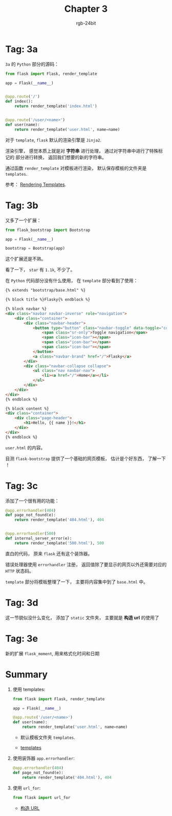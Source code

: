 #+TITLE:      Chapter 3
#+AUTHOR:     rgb-24bit
#+EMAIL:      rgb-24bit@foxmail.com

* Tag: 3a
  ~3a~ 的 ~Python~ 部分的源码：
  #+BEGIN_SRC python
    from flask import Flask, render_template

    app = Flask(__name__)


    @app.route('/')
    def index():
        return render_template('index.html')


    @app.route('/user/<name>')
    def user(name):
        return render_template('user.html', name=name)
  #+END_SRC

  对于 ~template~, ~flask~ 默认的渲染引擎是 ~Jinja2~.

  渲染引擎， 感觉本质上就是对 *字符串* 进行处理， 通过对字符串中进行了特殊标记的
  部分进行转换， 返回我们想要的新的字符串。

  通过函数 ~render_template~ 对模板进行渲染， 默认保存模板的文件夹是 ~templates~.
  
  参考： [[http://flask.pocoo.org/docs/1.0/quickstart/#rendering-templates][Rendering Templates]].

* Tag: 3b
  又多了一个扩展：
  #+BEGIN_SRC python
    from flask_bootstrap import Bootstrap

    app = Flask(__name__)

    bootstrap = Bootstrap(app)
  #+END_SRC

  这个扩展还是不熟。

  看了一下， ~star~ 有 ~1.1k~, 不少了。

  在 ~Python~ 代码部分没有什么使用， 在 ~template~ 部分看到了使用：
  #+BEGIN_SRC html
    {% extends "bootstrap/base.html" %}

    {% block title %}Flasky{% endblock %}

    {% block navbar %}
    <div class="navbar navbar-inverse" role="navigation">
        <div class="container">
            <div class="navbar-header">
                <button type="button" class="navbar-toggle" data-toggle="collapse" data-target=".navbar-collapse">
                    <span class="sr-only">Toggle navigation</span>
                    <span class="icon-bar"></span>
                    <span class="icon-bar"></span>
                    <span class="icon-bar"></span>
                </button>
                <a class="navbar-brand" href="/">Flasky</a>
            </div>
            <div class="navbar-collapse collapse">
                <ul class="nav navbar-nav">
                    <li><a href="/">Home</a></li>
                </ul>
            </div>
        </div>
    </div>
    {% endblock %}

    {% block content %}
    <div class="container">
        <div class="page-header">
            <h1>Hello, {{ name }}!</h1>
        </div>
    </div>
    {% endblock %}
  #+END_SRC
  ~user.html~ 的内容。

  目测 ~flask-bootstrap~ 提供了一个基础的网页模板， 估计是个好东西， 了解一下 ！

* Tag: 3c
  添加了一个很有用的功能：
  #+BEGIN_SRC python
    @app.errorhandler(404)
    def page_not_found(e):
        return render_template('404.html'), 404


    @app.errorhandler(500)
    def internal_server_error(e):
        return render_template('500.html'), 500
  #+END_SRC

  直白的代码， 原来 ~flask~ 还有这个装饰器。

  错误处理器使用 ~errorhandler~ 注册， 返回值除了要显示的网页以外还需要对应的 ~HTTP~ 状态码。

  ~template~ 部分将模板整理了一下， 主要将内容集中到了 ~base.html~ 中。

* Tag: 3d
  这一节貌似没什么变化， 添加了 ~static~ 文件夹， 主要就是 *构造 url* 的使用了

* Tag: 3e
  新的扩展 ~flask_moment~, 用来格式化时间和日期

* Summary
  1. 使用 templates:
     #+BEGIN_SRC python
       from flask import Flask, render_template

       app = Flask(__name__)

       @app.route('/user/<name>')
       def user(name):
           return render_template('user.html', name=name)
     #+END_SRC

     + 默认模板文件夹 ~templates~.

     + [[https://blog.miguelgrinberg.com/post/the-flask-mega-tutorial-part-ii-templates][templates]]

  2. 使用装饰器 ~app.errorhandler~:
     #+BEGIN_SRC python
       @app.errorhandler(404)
       def page_not_found(e):
           return render_template('404.html'), 404
     #+END_SRC

  3. 使用 ~url_for~:
     #+BEGIN_SRC python
       from flask import url_for
     #+END_SRC

     + [[http://docs.jinkan.org/docs/flask/quickstart.html#url][构造 URL]]


